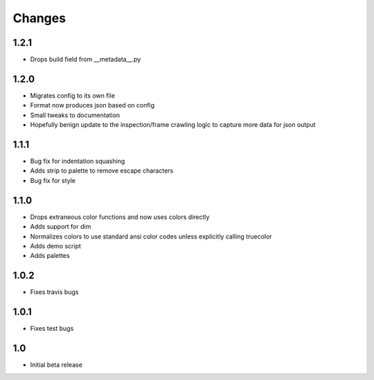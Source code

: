 ========
Changes
========

1.2.1
-----
* Drops build field from __metadata__.py


1.2.0
-----
* Migrates config to its own file
* Format now produces json based on config
* Small tweaks to documentation
* Hopefully benign update to the inspection/frame crawling logic to capture more data for json output


1.1.1
-----
* Bug fix for indentation squashing
* Adds strip to palette to remove escape characters
* Bug fix for style


1.1.0
-----
* Drops extraneous color functions and now uses colors directly
* Adds support for dim
* Normalizes colors to use standard ansi color codes unless explicitly calling truecolor
* Adds demo script
* Adds palettes


1.0.2
-----
* Fixes travis bugs


1.0.1
-----
* Fixes test bugs

1.0
---

* Initial beta release
